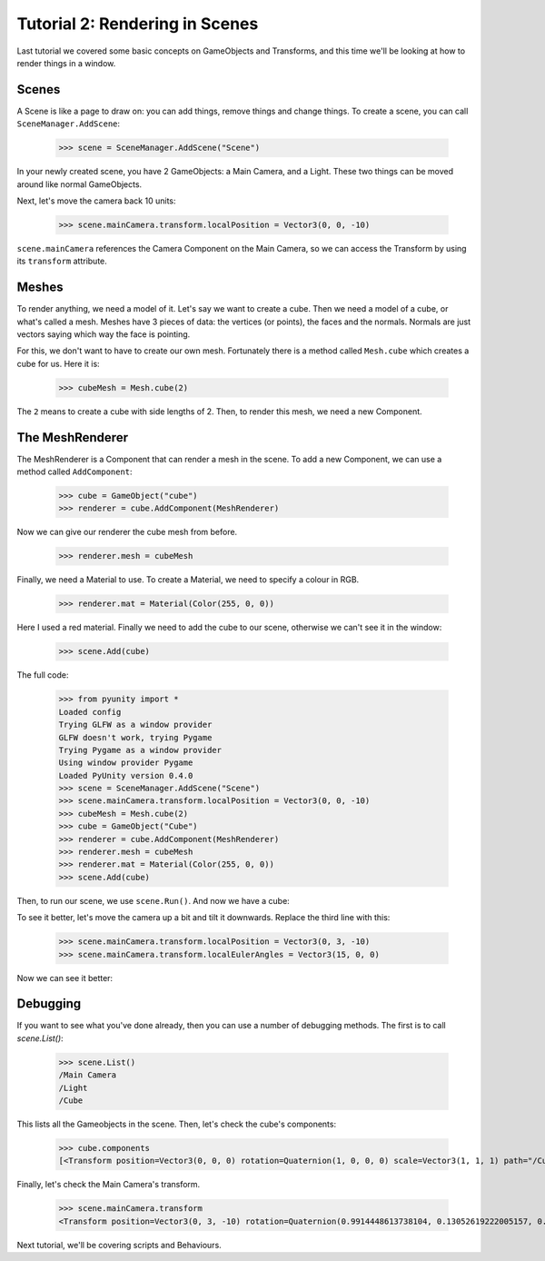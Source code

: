 ===============================
Tutorial 2: Rendering in Scenes
===============================

Last tutorial we covered some basic concepts
on GameObjects and Transforms, and this time
we'll be looking at how to render things in
a window.

Scenes
======
A Scene is like a page to draw on: you can
add things, remove things and change things.
To create a scene, you can call
``SceneManager.AddScene``:

   >>> scene = SceneManager.AddScene("Scene")

In your newly created scene, you have 2 GameObjects:
a Main Camera, and a Light. These two things can be
moved around like normal GameObjects.

Next, let's move the camera back 10 units:

   >>> scene.mainCamera.transform.localPosition = Vector3(0, 0, -10)

``scene.mainCamera`` references the Camera Component
on the Main Camera, so we can access the Transform
by using its ``transform`` attribute.

Meshes
======
To render anything, we need a model of it. Let's say
we want to create a cube. Then we need a model of a
cube, or what's called a mesh. Meshes have 3 pieces
of data: the vertices (or points), the faces and the
normals. Normals are just vectors saying which way
the face is pointing.

For this, we don't want to have to create our own
mesh. Fortunately there is a method called
``Mesh.cube`` which creates a cube for us. Here it
is:

   >>> cubeMesh = Mesh.cube(2)

The ``2`` means to create a cube with side lengths of
2. Then, to render this mesh, we need a new Component.

The MeshRenderer
================
The MeshRenderer is a Component that can render a mesh
in the scene. To add a new Component, we can use
a method called ``AddComponent``:

   >>> cube = GameObject("cube")
   >>> renderer = cube.AddComponent(MeshRenderer)

Now we can give our renderer the cube mesh from before.

   >>> renderer.mesh = cubeMesh

Finally, we need a Material to use. To create a Material,
we need to specify a colour in RGB.

   >>> renderer.mat = Material(Color(255, 0, 0))

Here I used a red material. Finally we need to add the cube
to our scene, otherwise we can't see it in the window:

   >>> scene.Add(cube)

The full code:

   >>> from pyunity import *
   Loaded config
   Trying GLFW as a window provider
   GLFW doesn't work, trying Pygame
   Trying Pygame as a window provider
   Using window provider Pygame
   Loaded PyUnity version 0.4.0
   >>> scene = SceneManager.AddScene("Scene")
   >>> scene.mainCamera.transform.localPosition = Vector3(0, 0, -10)
   >>> cubeMesh = Mesh.cube(2)
   >>> cube = GameObject("Cube")
   >>> renderer = cube.AddComponent(MeshRenderer)
   >>> renderer.mesh = cubeMesh
   >>> renderer.mat = Material(Color(255, 0, 0))
   >>> scene.Add(cube)

Then, to run our scene, we use ``scene.Run()``. And now we have
a cube:

.. image:: _static/cube.png

To see it better, let's move the camera up a bit and tilt it
downwards. Replace the third line with this:

   >>> scene.mainCamera.transform.localPosition = Vector3(0, 3, -10)
   >>> scene.mainCamera.transform.localEulerAngles = Vector3(15, 0, 0)

Now we can see it better:

.. image:: _static/cube2.png

Debugging
=========
If you want to see what you've done already, then you can use
a number of debugging methods. The first is to call `scene.List()`:

   >>> scene.List()
   /Main Camera
   /Light
   /Cube

This lists all the Gameobjects in the scene. Then, let's check
the cube's components:

   >>> cube.components
   [<Transform position=Vector3(0, 0, 0) rotation=Quaternion(1, 0, 0, 0) scale=Vector3(1, 1, 1) path="/Cube">, <pyunity.core.MeshRenderer object at 0x0B170CA0>]

Finally, let's check the Main Camera's transform.

   >>> scene.mainCamera.transform
   <Transform position=Vector3(0, 3, -10) rotation=Quaternion(0.9914448613738104, 0.13052619222005157, 0.0, 0.0) scale=Vector3(1, 1, 1) path="/Main Camera">

Next tutorial, we'll be covering scripts and Behaviours.